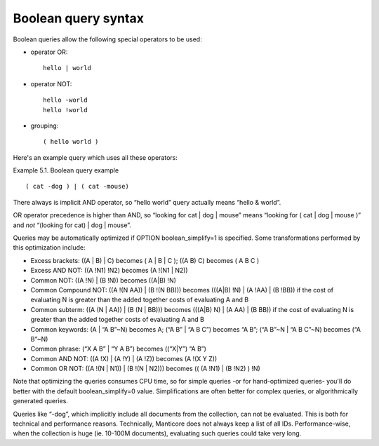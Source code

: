.. _boolean_query_syntax:

Boolean query syntax
--------------------

Boolean queries allow the following special operators to be used:

-  operator OR:

   ::

       hello | world

-  operator NOT:

   ::


       hello -world
       hello !world

-  grouping:

   ::

       ( hello world )

Here's an example query which uses all these operators:

Example 5.1. Boolean query example
                                  

::


    ( cat -dog ) | ( cat -mouse)

There always is implicit AND operator, so “hello world” query actually
means “hello & world”.

OR operator precedence is higher than AND, so “looking for cat \| dog \|
mouse” means “looking for ( cat \| dog \| mouse )” and *not* “(looking
for cat) \| dog \| mouse”.

Queries may be automatically optimized if OPTION boolean_simplify=1 is
specified. Some transformations performed by this optimization include:

-  Excess brackets: ((A \| B) \| C) becomes ( A \| B \| C ); ((A B) C)
   becomes ( A B C )

-  Excess AND NOT: ((A !N1) !N2) becomes (A !(N1 \| N2))

-  Common NOT: ((A !N) \| (B !N)) becomes ((A\|B) !N)

-  Common Compound NOT: ((A !(N AA)) \| (B !(N BB))) becomes (((A\|B)
   !N) \| (A !AA) \| (B !BB)) if the cost of evaluating N is greater
   than the added together costs of evaluating A and B

-  Common subterm: ((A (N \| AA)) \| (B (N \| BB))) becomes (((A\|B) N)
   \| (A AA) \| (B BB)) if the cost of evaluating N is greater than the
   added together costs of evaluating A and B

-  Common keywords: (A \| “A B”~N) becomes A; (“A B” \| “A B C”) becomes
   “A B”; (“A B”~N \| “A B C”~N) becomes (“A B”~N)

-  Common phrase: (“X A B” \| “Y A B”) becomes ((“X\|Y”) “A B”)

-  Common AND NOT: ((A !X) \| (A !Y) \| (A !Z)) becomes (A !(X Y Z))

-  Common OR NOT: ((A !(N \| N1)) \| (B !(N \| N2))) becomes (( (A !N1)
   \| (B !N2) ) !N)

Note that optimizing the queries consumes CPU time, so for simple
queries -or for hand-optimized queries- you'll do better with the
default boolean_simplify=0 value. Simplifications are often better for
complex queries, or algorithmically generated queries.

Queries like “-dog”, which implicitly include all documents from the
collection, can not be evaluated. This is both for technical and
performance reasons. Technically, Manticore does not always keep a list of
all IDs. Performance-wise, when the collection is huge (ie. 10-100M
documents), evaluating such queries could take very long.
